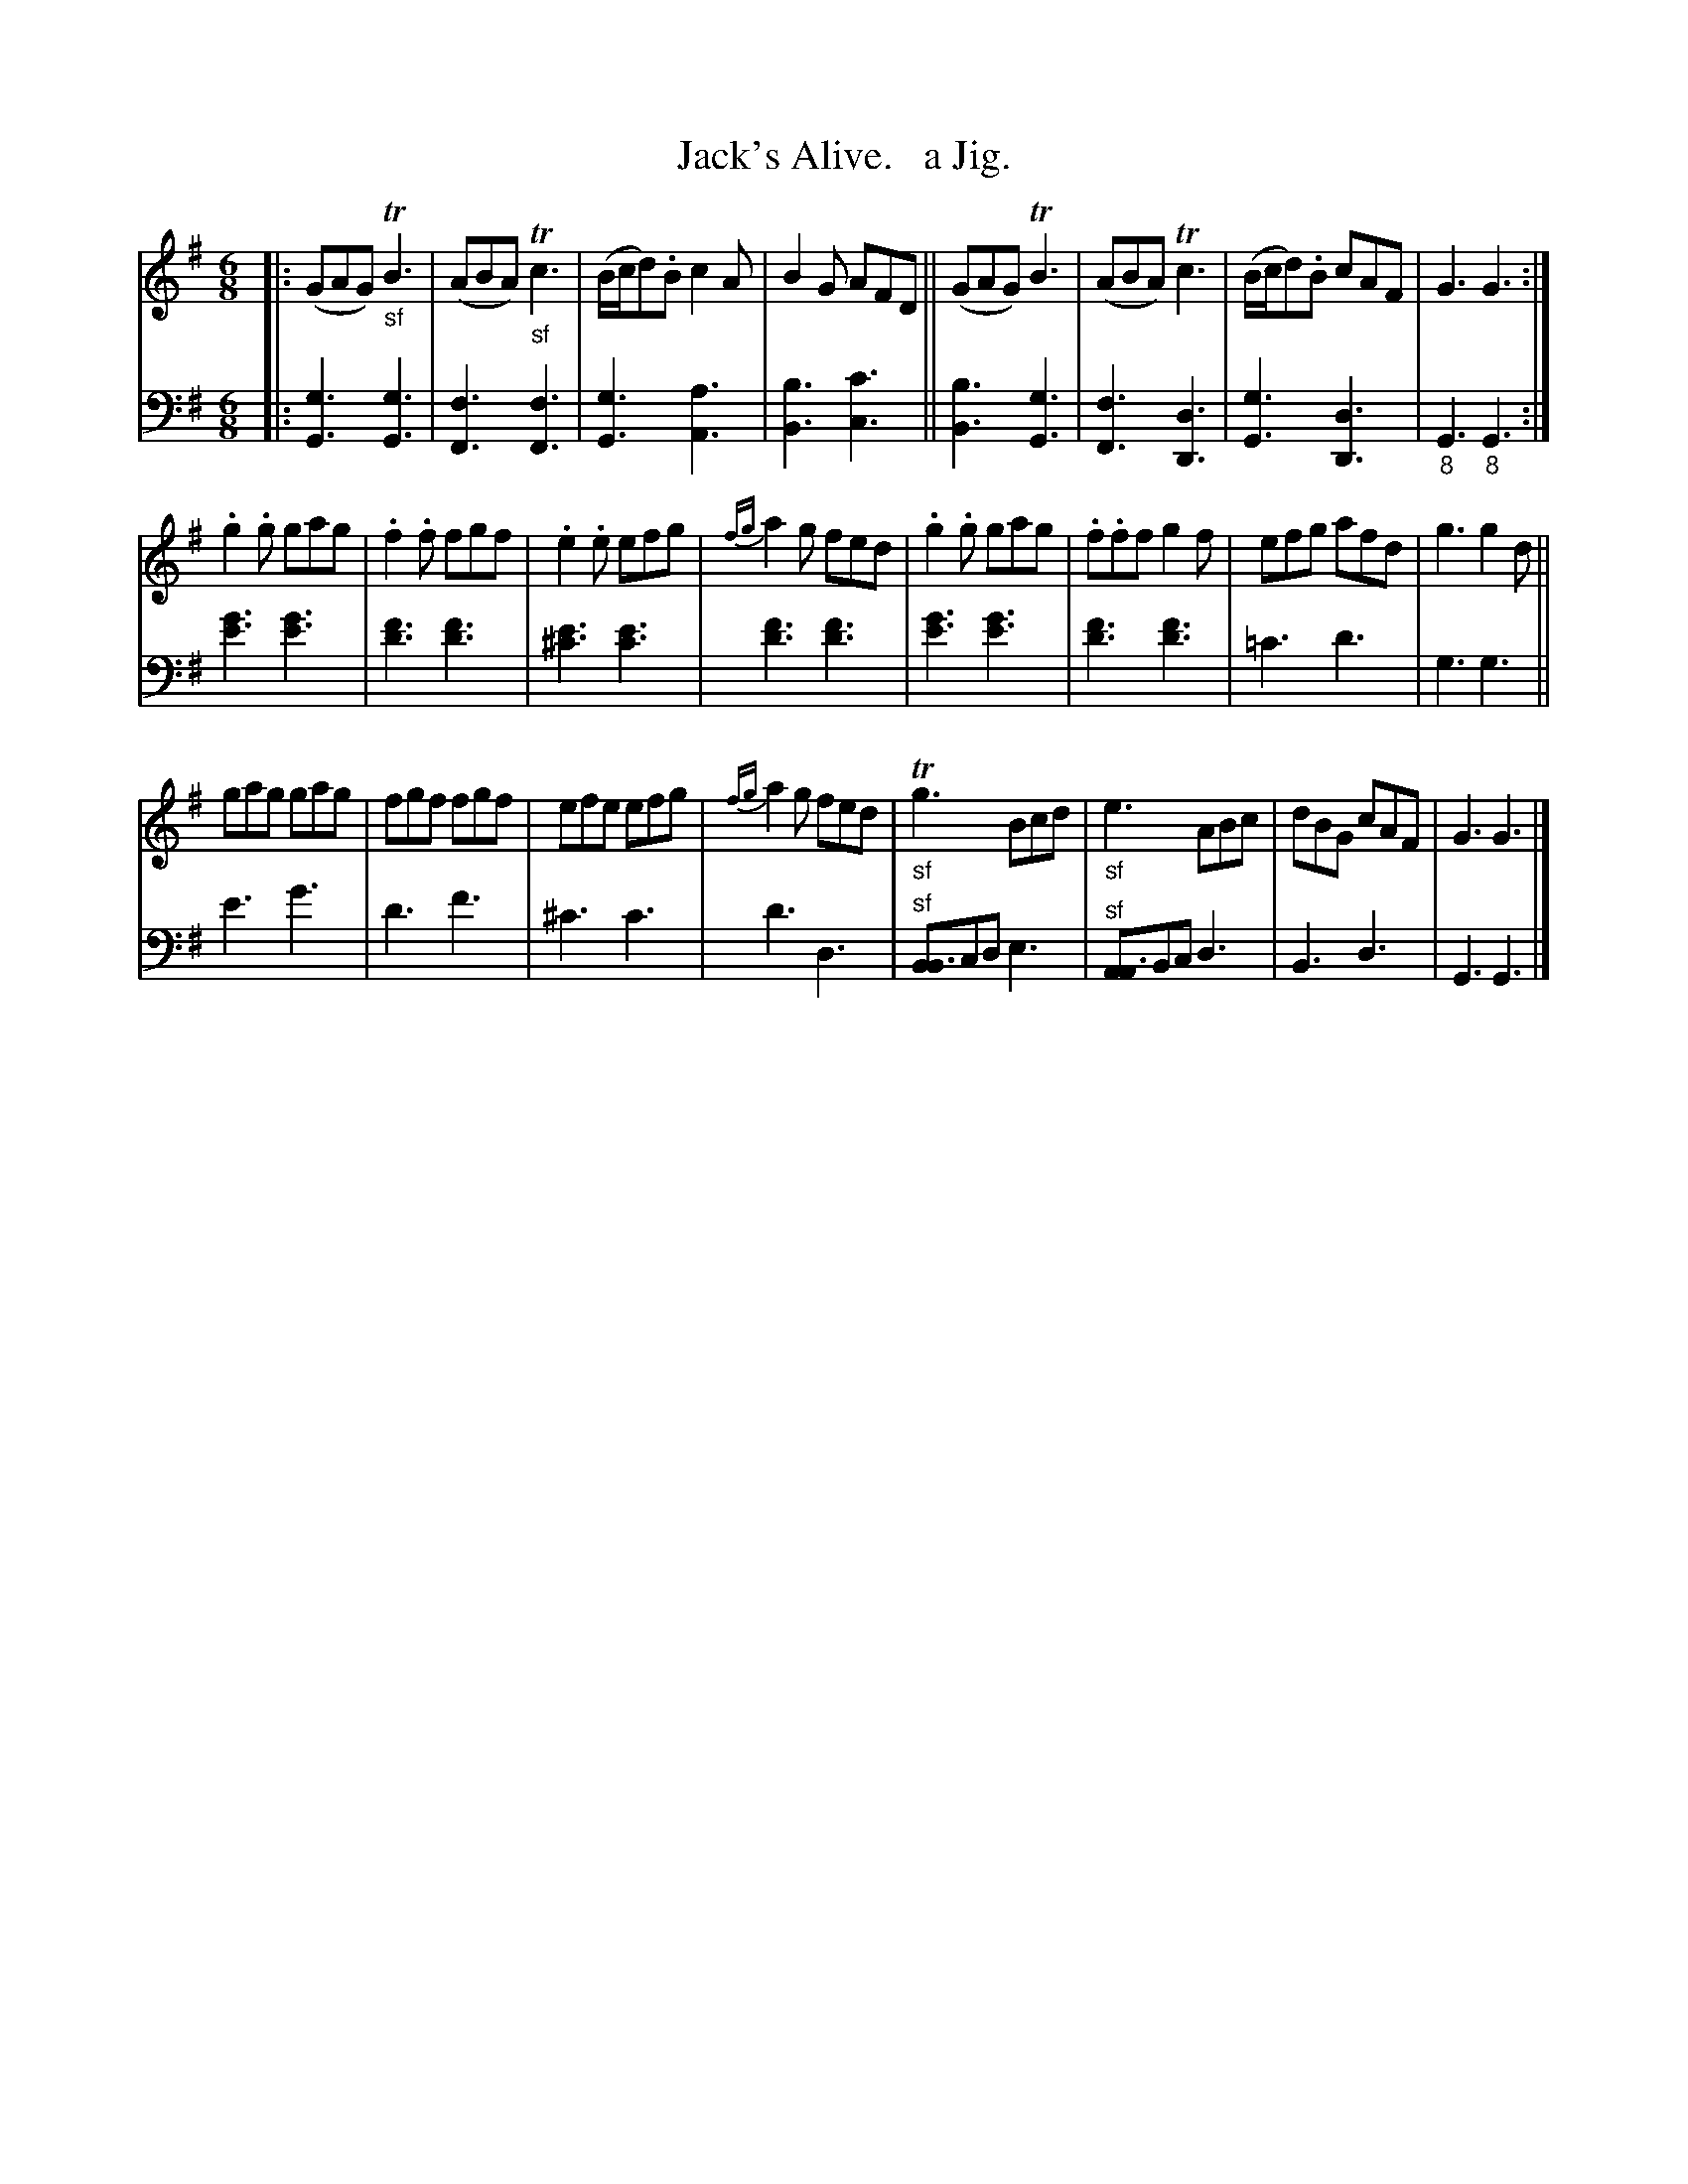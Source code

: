 X: 3171
T: Jack's Alive.   a Jig.
%R: jig
N: This is version 1, for ABC software that doesn't understand voice overlays.
B: Niel Gow & Sons "Complete Repository" v.3 p.17 #1 (top 2 staves continued from p.16)
Z: 2021 John Chambers <jc:trillian.mit.edu>
N: The 's' characters below the bass notes in bar 8 probably mean an octave lower.
M: 6/8
L: 1/8
K: G
% - - - - - - - - - -
V: 1 staves=2
|:\
(GAG) "_sf"TB3 | (ABA) "_sf"Tc3 | (B/c/d).B c2A | B2G AFD ||\
(GAG) TB3 | (ABA) Tc3 | (B/c/d).B cAF | G3 G3 :|
.g2.g gag | .f2.f fgf | .e2.e efg | {fg}a2g fed |\
.g2.g gag | .f.ff g2f | efg afd | g3 g2d ||
gag gag | fgf fgf | efe efg | {fg}a2g fed |\
"_sf"Tg3 Bcd | "_sf"e3 ABc | dBG cAF | G3 G3 |]
% - - - - - - - - - -
V: 2 clef=bass middle=d
|:\
[g3G3] [g3G3] | [f3F3] [f3F3] | [g3G3] [a3A3] | [b3B3] [c'3c3] ||\
[b3B3] [g3G3] | [f3F3] [d3D3] | [g3G3] [d3D3] | "_8"G3 "_8"G3 :|\
[g'3e'3] [g'3e'3] | [f'3d'3] [f'3d'3] | [e'3^c'3] [e'3c'3] |
[f'3d'3] [f'3d'3] |\
[g'3e'3] [g'3e'3] | [f'3d'3] [f'3d'3] | =c'3 d'3 |
g3 g3 || e'3 g'3 | d'3 f'3 | ^c'3 c'3 | d'3 d3 |
"^sf"[BB3]cd e3 | "^sf"[AA3]Bc d3 | B3 d3 | G3 G3 |]
